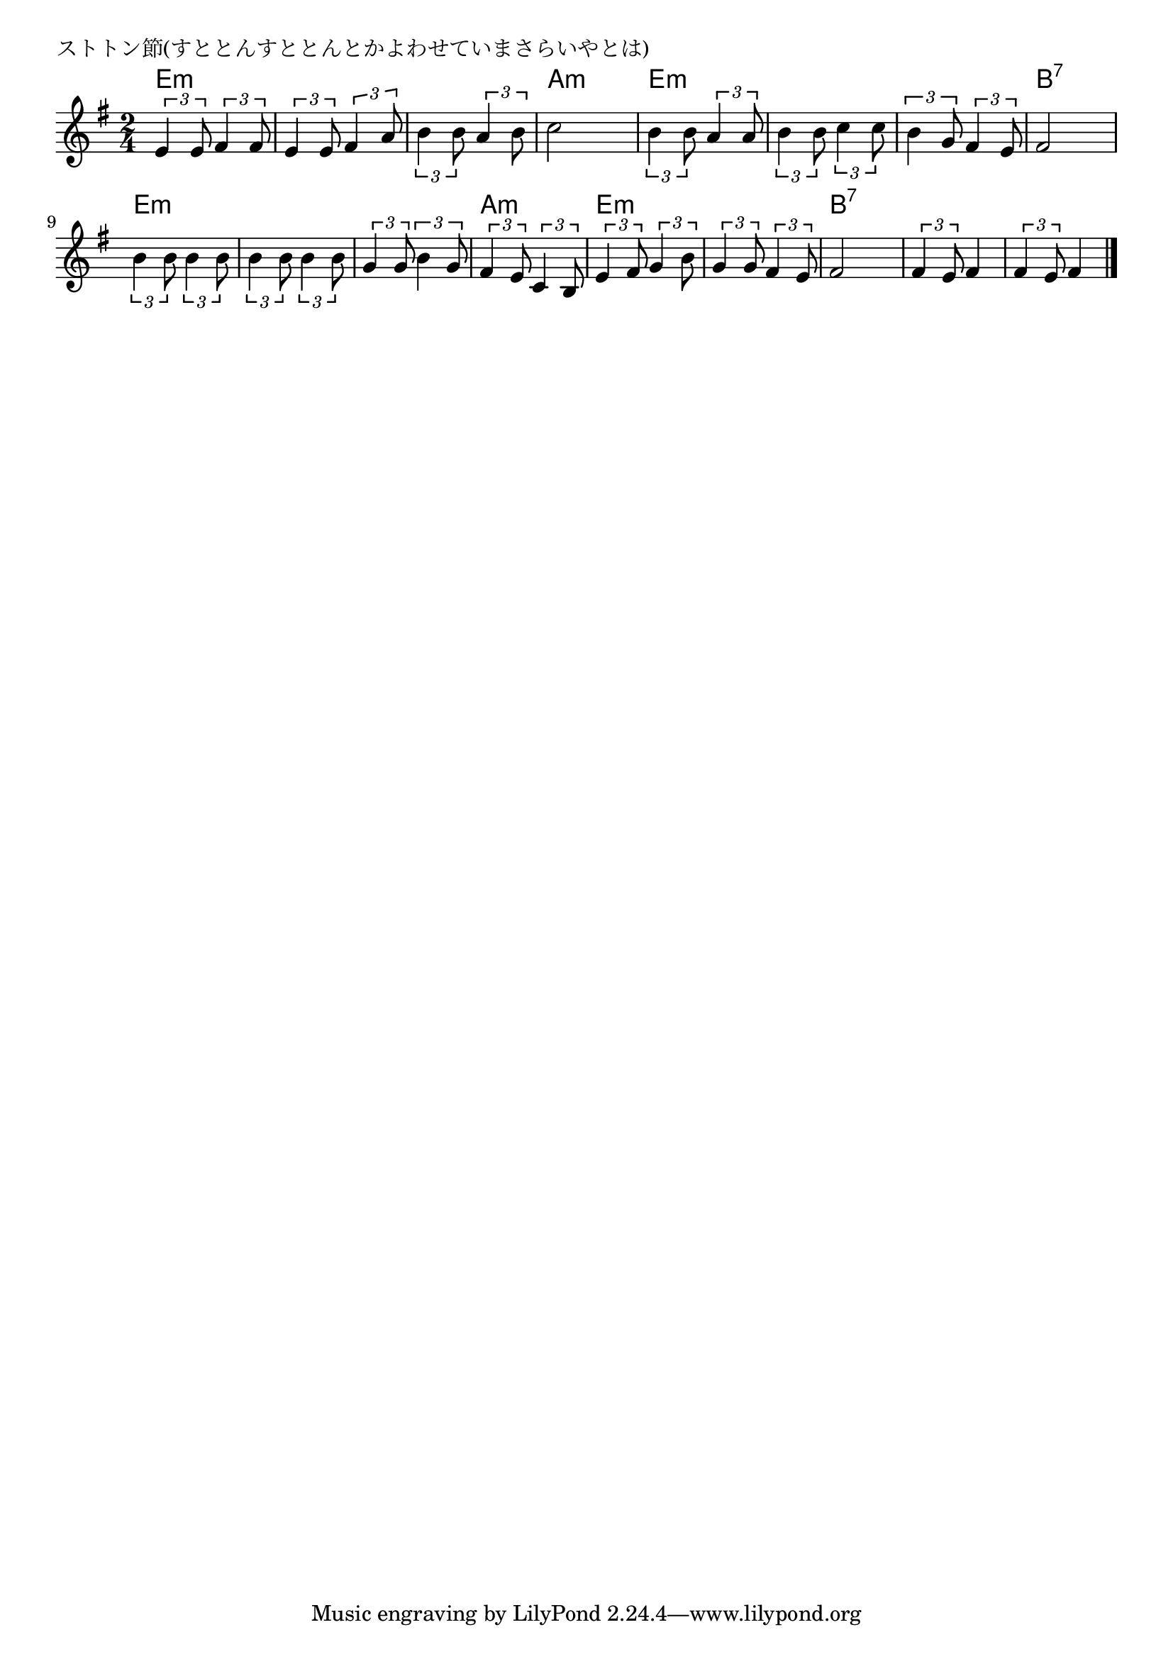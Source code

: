 \version "2.18.2"

% ストトン節(すととんすととんとかよわせていまさらいやとは)

\header {
piece = "ストトン節(すととんすととんとかよわせていまさらいやとは)"
}

melody =
\relative c' {
\key e \minor
\time 2/4
\set Score.tempoHideNote = ##t
\tempo 4=80
\numericTimeSignature
%
\tuplet3/2{e4 e8} \tuplet3/2{fis4 fis8} |
\tuplet3/2{e4 e8} \tuplet3/2{fis4 a8} |
\tuplet3/2{b4 b8} \tuplet3/2{a4 b8} |
c2 |

\tuplet3/2{b4 b8} \tuplet3/2{a4 a8} |
\tuplet3/2{b4 b8} \tuplet3/2{c4 c8} |
\tuplet3/2{b4 g8} \tuplet3/2{fis4 e8} |
fis2 |

\tuplet3/2{b4 b8} \tuplet3/2{b4 b8} |
\tuplet3/2{b4 b8} \tuplet3/2{b4 b8} |
\tuplet3/2{g4 g8} \tuplet3/2{b4 g8} |
\tuplet3/2{fis4 e8} \tuplet3/2{c4 b8} |

\tuplet3/2{e4 fis8} \tuplet3/2{g4 b8} |
\tuplet3/2{g4 g8} \tuplet3/2{fis4 e8} |
fis2 |
\tuplet3/2{fis4 e8} fis4 |
\tuplet3/2{fis4 e8} fis4 |





\bar "|."
}
\score {
<<
\chords {
\set noChordSymbol = ""
\set chordChanges=##t
%%
e4:m e:m e:m e:m e:m e:m a:m a:m
e:m e:m e:m e:m e:m e:m b:7 b:7
e:m e:m e:m e:m e:m e:m a:m a:m
e:m e:m e:m e:m b:7 b:7 b:7 b:7 b:7 b:7






}
\new Staff {\melody}
>>
\layout {
line-width = #190
indent = 0\mm
}
\midi {}
}